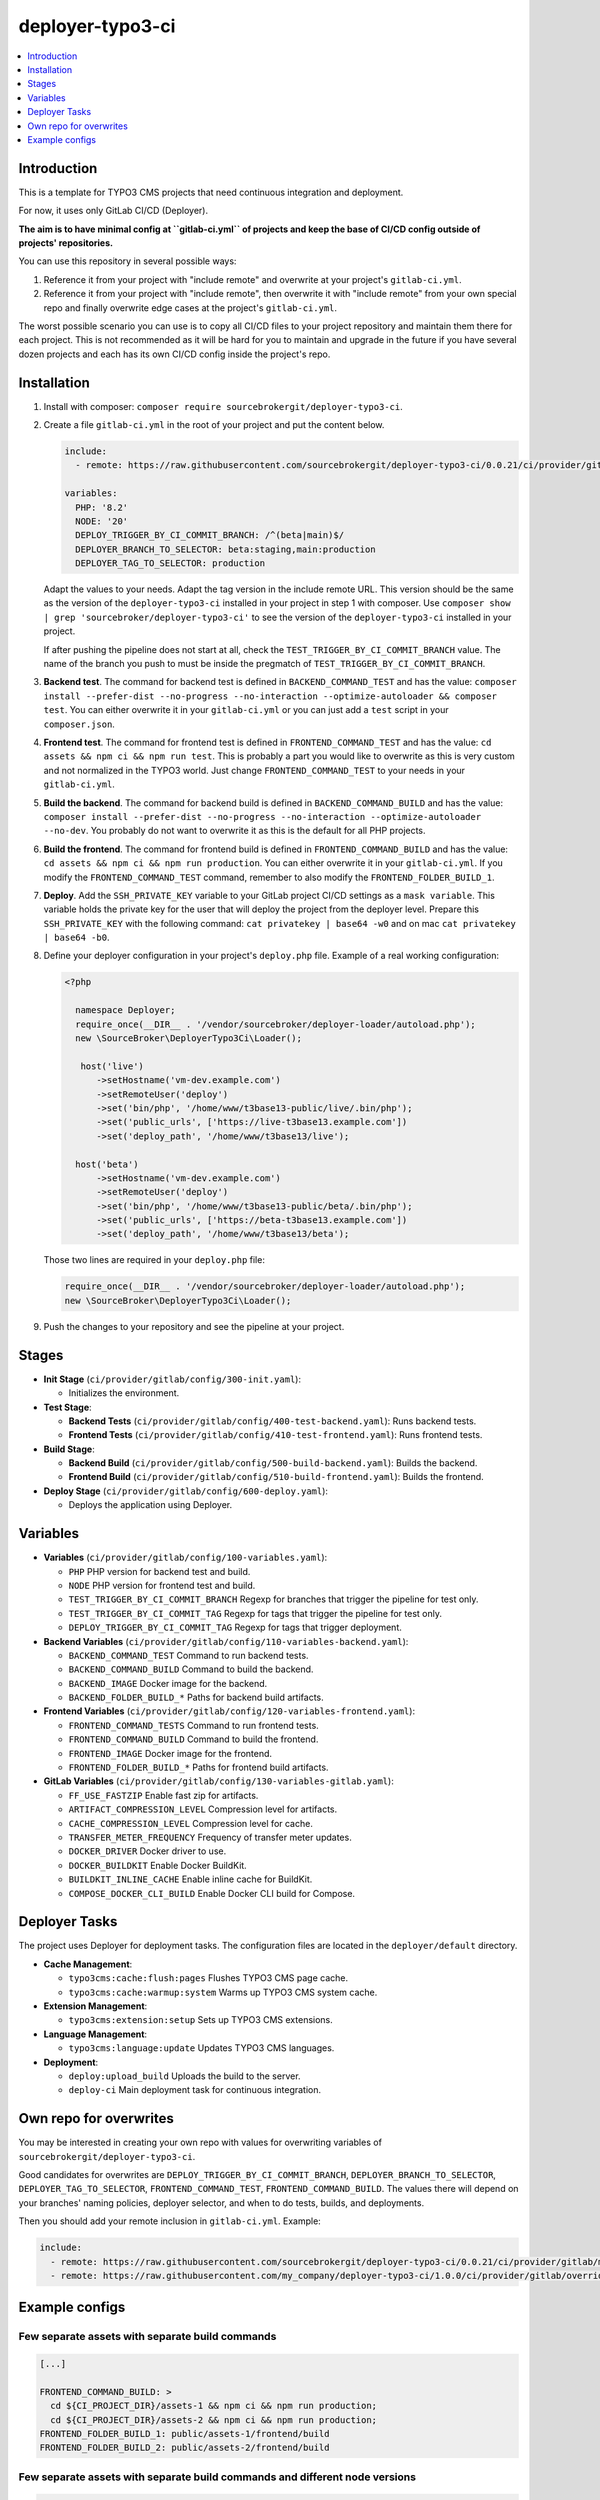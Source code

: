 deployer-typo3-ci
=================

.. contents::
   :local:
   :depth: 1

Introduction
~~~~~~~~~~~~

This is a template for TYPO3 CMS projects that need continuous integration and deployment.

For now, it uses only GitLab CI/CD (Deployer).

**The aim is to have minimal config at ``gitlab-ci.yml`` of projects and keep the base of CI/CD config outside of projects' repositories.**

You can use this repository in several possible ways:

1. Reference it from your project with "include remote" and overwrite at your project's ``gitlab-ci.yml``.
2. Reference it from your project with "include remote", then overwrite it with "include remote" from your own special repo
   and finally overwrite edge cases at the project's ``gitlab-ci.yml``.

The worst possible scenario you can use is to copy all CI/CD files to your project repository and maintain them there for each project.
This is not recommended as it will be hard for you to maintain and upgrade in the future if you have several dozen projects
and each has its own CI/CD config inside the project's repo.

Installation
~~~~~~~~~~~~

1. Install with composer: ``composer require sourcebrokergit/deployer-typo3-ci``.

2. Create a file ``gitlab-ci.yml`` in the root of your project and put the content below.

   .. code-block:: yaml

       include:
         - remote: https://raw.githubusercontent.com/sourcebrokergit/deployer-typo3-ci/0.0.21/ci/provider/gitlab/main.yml

       variables:
         PHP: '8.2'
         NODE: '20'
         DEPLOY_TRIGGER_BY_CI_COMMIT_BRANCH: /^(beta|main)$/
         DEPLOYER_BRANCH_TO_SELECTOR: beta:staging,main:production
         DEPLOYER_TAG_TO_SELECTOR: production

   Adapt the values to your needs. Adapt the tag version in the include remote URL. This version should be the same as
   the version of the ``deployer-typo3-ci`` installed in your project in step 1 with composer.
   Use ``composer show | grep 'sourcebroker/deployer-typo3-ci'`` to see the version of the ``deployer-typo3-ci`` installed
   in your project.

   If after pushing the pipeline does not start at all, check the ``TEST_TRIGGER_BY_CI_COMMIT_BRANCH`` value.
   The name of the branch you push to must be inside the pregmatch of ``TEST_TRIGGER_BY_CI_COMMIT_BRANCH``.

3. **Backend test**.
   The command for backend test is defined in ``BACKEND_COMMAND_TEST`` and has the value:
   ``composer install --prefer-dist --no-progress --no-interaction --optimize-autoloader && composer test``.
   You can either overwrite it in your ``gitlab-ci.yml`` or you can just add a ``test`` script in your ``composer.json``.

4. **Frontend test**.
   The command for frontend test is defined in ``FRONTEND_COMMAND_TEST`` and has the value:
   ``cd assets && npm ci && npm run test``. This is probably a part you would like to overwrite as this is very custom and
   not normalized in the TYPO3 world. Just change ``FRONTEND_COMMAND_TEST`` to your needs in your ``gitlab-ci.yml``.

5. **Build the backend**.
   The command for backend build is defined in ``BACKEND_COMMAND_BUILD`` and has the value:
   ``composer install --prefer-dist --no-progress --no-interaction --optimize-autoloader --no-dev``.
   You probably do not want to overwrite it as this is the default for all PHP projects.

6. **Build the frontend**.
   The command for frontend build is defined in ``FRONTEND_COMMAND_BUILD`` and has the value:
   ``cd assets && npm ci && npm run production``. You can either overwrite it in your ``gitlab-ci.yml``. If you modify
   the ``FRONTEND_COMMAND_TEST`` command, remember to also modify the ``FRONTEND_FOLDER_BUILD_1``.

7. **Deploy**.
   Add the ``SSH_PRIVATE_KEY`` variable to your GitLab project CI/CD settings as a ``mask variable``. This variable holds
   the private key for the user that will deploy the project from the deployer level. Prepare this ``SSH_PRIVATE_KEY`` with
   the following command: ``cat privatekey | base64 -w0`` and on mac ``cat privatekey | base64 -b0``.

8. Define your deployer configuration in your project's ``deploy.php`` file. Example of a real working configuration:

   .. code-block:: php

      <?php

        namespace Deployer;
        require_once(__DIR__ . '/vendor/sourcebroker/deployer-loader/autoload.php');
        new \SourceBroker\DeployerTypo3Ci\Loader();

         host('live')
            ->setHostname('vm-dev.example.com')
            ->setRemoteUser('deploy')
            ->set('bin/php', '/home/www/t3base13-public/live/.bin/php');
            ->set('public_urls', ['https://live-t3base13.example.com'])
            ->set('deploy_path', '/home/www/t3base13/live');

        host('beta')
            ->setHostname('vm-dev.example.com')
            ->setRemoteUser('deploy')
            ->set('bin/php', '/home/www/t3base13-public/beta/.bin/php');
            ->set('public_urls', ['https://beta-t3base13.example.com'])
            ->set('deploy_path', '/home/www/t3base13/beta');

   Those two lines are required in your ``deploy.php`` file:

   .. code-block:: php

     require_once(__DIR__ . '/vendor/sourcebroker/deployer-loader/autoload.php');
     new \SourceBroker\DeployerTypo3Ci\Loader();

9. Push the changes to your repository and see the pipeline at your project.

Stages
~~~~~~

.. image:: docs/images/stages.png
  :width: 100%

- **Init Stage** (``ci/provider/gitlab/config/300-init.yaml``):

  - Initializes the environment.

- **Test Stage**:

  - **Backend Tests** (``ci/provider/gitlab/config/400-test-backend.yaml``): Runs backend tests.
  - **Frontend Tests** (``ci/provider/gitlab/config/410-test-frontend.yaml``): Runs frontend tests.

- **Build Stage**:

  - **Backend Build** (``ci/provider/gitlab/config/500-build-backend.yaml``): Builds the backend.
  - **Frontend Build** (``ci/provider/gitlab/config/510-build-frontend.yaml``): Builds the frontend.

- **Deploy Stage** (``ci/provider/gitlab/config/600-deploy.yaml``):

  - Deploys the application using Deployer.

Variables
~~~~~~~~~

- **Variables** (``ci/provider/gitlab/config/100-variables.yaml``):

  - ``PHP`` PHP version for backend test and build.
  - ``NODE`` PHP version for frontend test and build.
  - ``TEST_TRIGGER_BY_CI_COMMIT_BRANCH`` Regexp for branches that trigger the pipeline for test only.
  - ``TEST_TRIGGER_BY_CI_COMMIT_TAG`` Regexp for tags that trigger the pipeline for test only.
  - ``DEPLOY_TRIGGER_BY_CI_COMMIT_TAG`` Regexp for tags that trigger deployment.

- **Backend Variables** (``ci/provider/gitlab/config/110-variables-backend.yaml``):

  - ``BACKEND_COMMAND_TEST`` Command to run backend tests.
  - ``BACKEND_COMMAND_BUILD`` Command to build the backend.
  - ``BACKEND_IMAGE`` Docker image for the backend.
  - ``BACKEND_FOLDER_BUILD_*`` Paths for backend build artifacts.

- **Frontend Variables** (``ci/provider/gitlab/config/120-variables-frontend.yaml``):

  - ``FRONTEND_COMMAND_TESTS`` Command to run frontend tests.
  - ``FRONTEND_COMMAND_BUILD`` Command to build the frontend.
  - ``FRONTEND_IMAGE`` Docker image for the frontend.
  - ``FRONTEND_FOLDER_BUILD_*`` Paths for frontend build artifacts.

- **GitLab Variables** (``ci/provider/gitlab/config/130-variables-gitlab.yaml``):

  - ``FF_USE_FASTZIP`` Enable fast zip for artifacts.
  - ``ARTIFACT_COMPRESSION_LEVEL`` Compression level for artifacts.
  - ``CACHE_COMPRESSION_LEVEL`` Compression level for cache.
  - ``TRANSFER_METER_FREQUENCY`` Frequency of transfer meter updates.
  - ``DOCKER_DRIVER`` Docker driver to use.
  - ``DOCKER_BUILDKIT`` Enable Docker BuildKit.
  - ``BUILDKIT_INLINE_CACHE`` Enable inline cache for BuildKit.
  - ``COMPOSE_DOCKER_CLI_BUILD`` Enable Docker CLI build for Compose.

Deployer Tasks
~~~~~~~~~~~~~~

The project uses Deployer for deployment tasks. The configuration files are located in the ``deployer/default`` directory.

- **Cache Management**:

  - ``typo3cms:cache:flush:pages`` Flushes TYPO3 CMS page cache.
  - ``typo3cms:cache:warmup:system`` Warms up TYPO3 CMS system cache.

- **Extension Management**:

  - ``typo3cms:extension:setup`` Sets up TYPO3 CMS extensions.

- **Language Management**:

  - ``typo3cms:language:update`` Updates TYPO3 CMS languages.

- **Deployment**:

  - ``deploy:upload_build`` Uploads the build to the server.
  - ``deploy-ci`` Main deployment task for continuous integration.

Own repo for overwrites
~~~~~~~~~~~~~~~~~~~~~~~

You may be interested in creating your own repo with values for overwriting variables of ``sourcebrokergit/deployer-typo3-ci``.

Good candidates for overwrites are ``DEPLOY_TRIGGER_BY_CI_COMMIT_BRANCH``, ``DEPLOYER_BRANCH_TO_SELECTOR``,
``DEPLOYER_TAG_TO_SELECTOR``, ``FRONTEND_COMMAND_TEST``, ``FRONTEND_COMMAND_BUILD``.
The values there will depend on your branches' naming policies, deployer selector, and when to do tests, builds, and deployments.

Then you should add your remote inclusion in ``gitlab-ci.yml``. Example:

.. code-block:: yaml

   include:
     - remote: https://raw.githubusercontent.com/sourcebrokergit/deployer-typo3-ci/0.0.21/ci/provider/gitlab/main.yml
     - remote: https://raw.githubusercontent.com/my_company/deployer-typo3-ci/1.0.0/ci/provider/gitlab/overrides.yml

Example configs
~~~~~~~~~~~~~~~

Few separate assets with separate build commands
################################################

.. code-block:: yaml

      [...]

      FRONTEND_COMMAND_BUILD: >
        cd ${CI_PROJECT_DIR}/assets-1 && npm ci && npm run production;
        cd ${CI_PROJECT_DIR}/assets-2 && npm ci && npm run production;
      FRONTEND_FOLDER_BUILD_1: public/assets-1/frontend/build
      FRONTEND_FOLDER_BUILD_2: public/assets-2/frontend/build

Few separate assets with separate build commands and different node versions
############################################################################

.. code-block:: yaml

    build-frontend-assets3:
      stage: build
      image:
        name: thecodingmachine/php:${PHP}-v4-cli-node18
      retry:
        max: 2
      script:
        - bash -c "cd vendor/my_company/my_ext/Resources/Private/Assets && npm ci && npm run production"
      artifacts:
        paths:
          - public/assets/frontend/build-assets3
        expire_in: 15 min
      rules:
        - if: $CI_COMMIT_BRANCH && $CI_COMMIT_BRANCH =~ $DEPLOY_TRIGGER_BY_CI_COMMIT_BRANCH
        - if: $CI_COMMIT_TAG && $CI_COMMIT_TAG =~ $DEPLOY_TRIGGER_BY_CI_COMMIT_TAG

    deploy:
      needs:
        - job: test-frontend
        - job: test-backend
        - job: build-frontend
        - job: build-backend
        - job: build-frontend-assets3